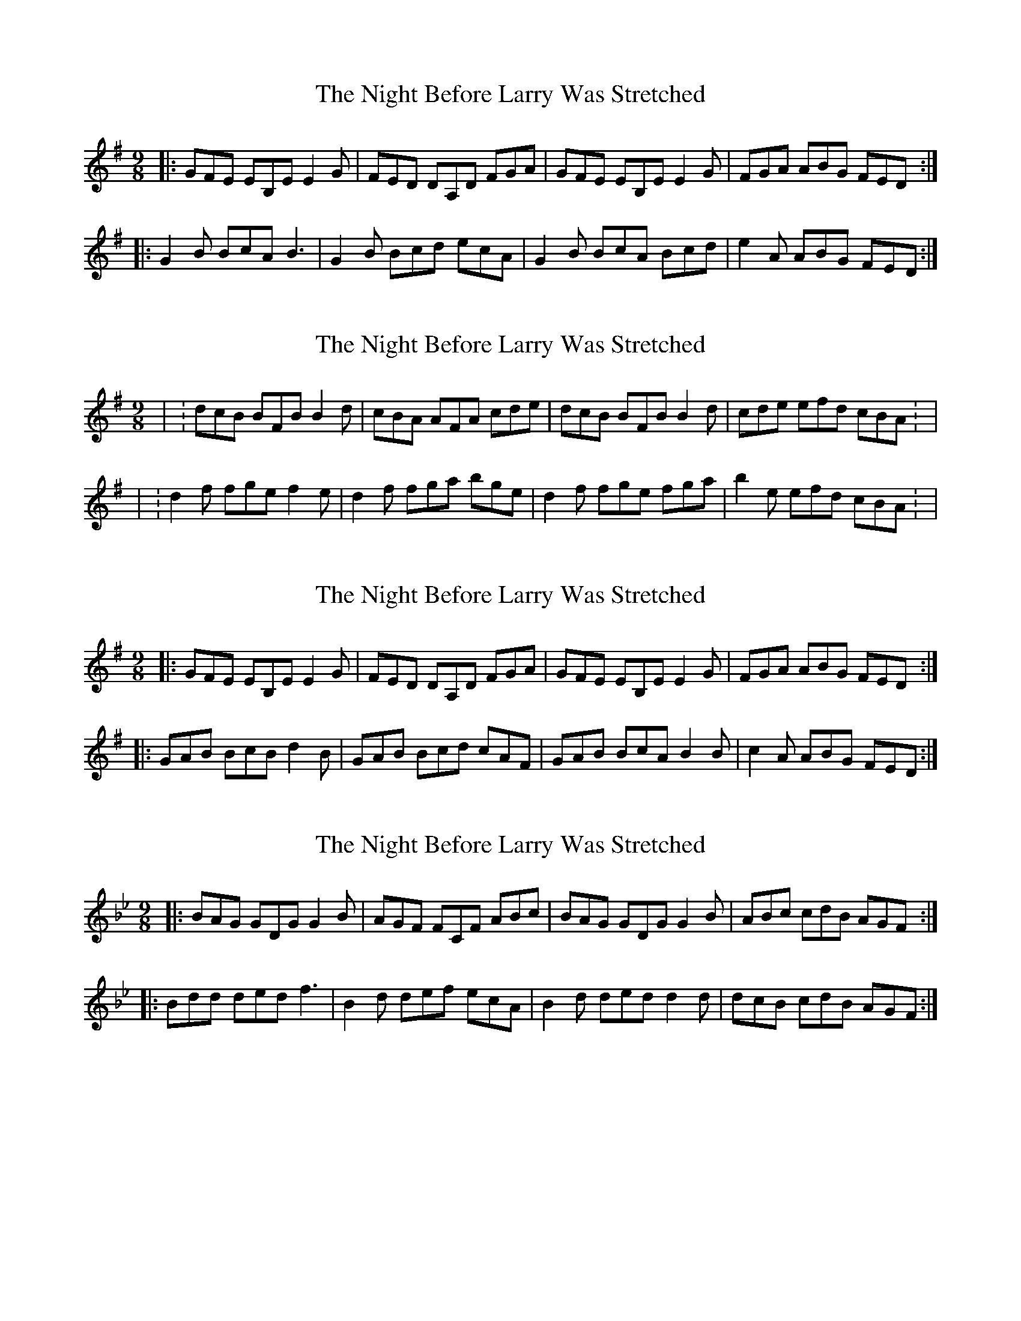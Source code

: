 X: 1
T: Night Before Larry Was Stretched, The
Z: Johnny Jay
S: https://thesession.org/tunes/4712#setting4712
R: slip jig
M: 9/8
L: 1/8
K: Emin
|:GFE EB,E E2 G|FED DA,D FGA|GFE EB,E E2 G|FGA ABG FED:|
|:G2 B BcA B3|G2B Bcd ecA|G2 B BcA Bcd|e2 A ABG FED:|
X: 2
T: Night Before Larry Was Stretched, The
Z: gaitazampogna_32
S: https://thesession.org/tunes/4712#setting17224
R: slip jig
M: 9/8
L: 1/8
K: Emin
| : dcB BFB B2 d | cBA AFA cde | dcB BFB B2 d | cde efd cBA : | | : d2f fge f2 e | d2 f fga bge | d2 f fge fga | b2 e efd cBA : |
X: 3
T: Night Before Larry Was Stretched, The
Z: Kilcash
S: https://thesession.org/tunes/4712#setting21616
R: slip jig
M: 9/8
L: 1/8
K: Emin
|:GFE EB,E E2 G|FED DA,D FGA|GFE EB,E E2 G|FGA ABG FED:|
|:GAB BcB d2B|GAB Bcd cAF|GAB BcA B2B|c2 A ABG FED:|
X: 4
T: Night Before Larry Was Stretched, The
Z: Earl Adams
S: https://thesession.org/tunes/4712#setting23523
R: slip jig
M: 9/8
L: 1/8
K: Gmin
|:BAG GDG G2 B|AGF FCF ABc|BAG GDG G2 B|ABc cdB AGF:|
|:Bdd ded f3|B2d def ecA|B2 d ded d2d|dcB cdB AGF:|
X: 5
T: Night Before Larry Was Stretched, The
Z: janglecrow
S: https://thesession.org/tunes/4712#setting26120
R: slip jig
M: 9/8
L: 1/8
K: Gmin
|:BAG GDG G2 B|AGF FCF ABc|BAG GDG G2 B|ABc cdB AGF:|
|:Bcd ded f2d|Bcd def ecA|Bcd ded d2d|edc cdB AGF:|
X: 6
T: Night Before Larry Was Stretched, The
Z: JACKB
S: https://thesession.org/tunes/4712#setting26147
R: slip jig
M: 9/8
L: 1/8
K: Amin
|:cBA AEA A2 c|BAG GDG Bcd|cBA AEA A2 c|Bcd dec BAG:|
|:cde efe g2e|cde efg fdB|cde efe e2e|fed dec BAG:
X: 7
T: Night Before Larry Was Stretched, The
Z: JACKB
S: https://thesession.org/tunes/4712#setting29437
R: slip jig
M: 9/8
L: 1/8
K: Amin
|:cBA AEA A2 c|BAG GDG Bcd|cBA AF/G/A A2 c|Bcd dec BAG|
cBA AEA A2 c|BAG D3 Bcd|cBA AEA A2 c|Bcd dec BAG||
|:cde e=fe g3|cde e=fg =fdB|cde e=fe g3|=fed dec BAG|
cde e=fe g2e|cde e=fg =fdB|cde e=fe g2e|=fed dec BAG||
